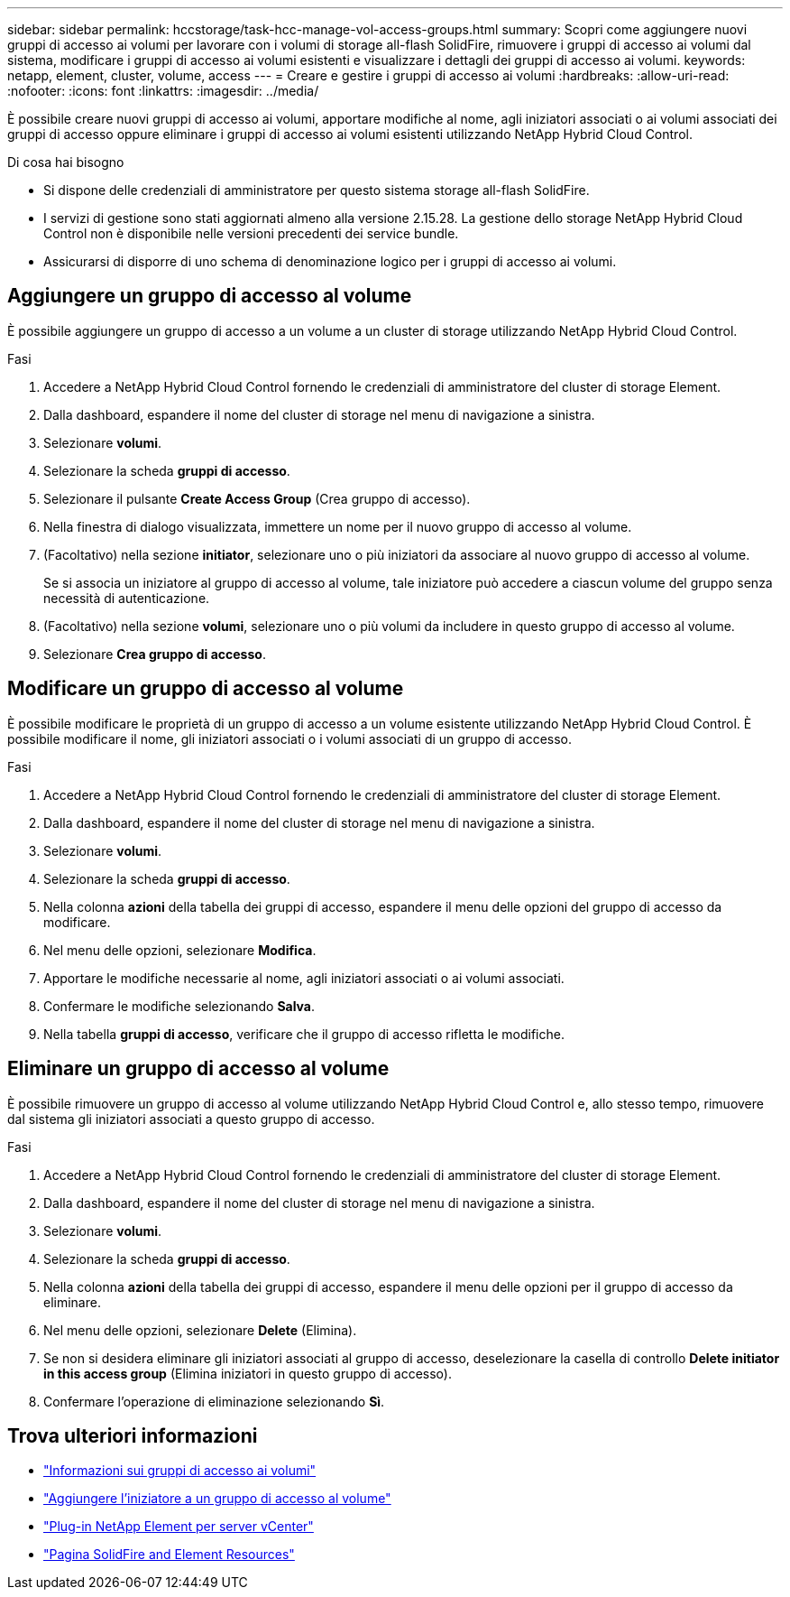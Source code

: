 ---
sidebar: sidebar 
permalink: hccstorage/task-hcc-manage-vol-access-groups.html 
summary: Scopri come aggiungere nuovi gruppi di accesso ai volumi per lavorare con i volumi di storage all-flash SolidFire, rimuovere i gruppi di accesso ai volumi dal sistema, modificare i gruppi di accesso ai volumi esistenti e visualizzare i dettagli dei gruppi di accesso ai volumi. 
keywords: netapp, element, cluster, volume, access 
---
= Creare e gestire i gruppi di accesso ai volumi
:hardbreaks:
:allow-uri-read: 
:nofooter: 
:icons: font
:linkattrs: 
:imagesdir: ../media/


[role="lead"]
È possibile creare nuovi gruppi di accesso ai volumi, apportare modifiche al nome, agli iniziatori associati o ai volumi associati dei gruppi di accesso oppure eliminare i gruppi di accesso ai volumi esistenti utilizzando NetApp Hybrid Cloud Control.

.Di cosa hai bisogno
* Si dispone delle credenziali di amministratore per questo sistema storage all-flash SolidFire.
* I servizi di gestione sono stati aggiornati almeno alla versione 2.15.28. La gestione dello storage NetApp Hybrid Cloud Control non è disponibile nelle versioni precedenti dei service bundle.
* Assicurarsi di disporre di uno schema di denominazione logico per i gruppi di accesso ai volumi.




== Aggiungere un gruppo di accesso al volume

È possibile aggiungere un gruppo di accesso a un volume a un cluster di storage utilizzando NetApp Hybrid Cloud Control.

.Fasi
. Accedere a NetApp Hybrid Cloud Control fornendo le credenziali di amministratore del cluster di storage Element.
. Dalla dashboard, espandere il nome del cluster di storage nel menu di navigazione a sinistra.
. Selezionare *volumi*.
. Selezionare la scheda *gruppi di accesso*.
. Selezionare il pulsante *Create Access Group* (Crea gruppo di accesso).
. Nella finestra di dialogo visualizzata, immettere un nome per il nuovo gruppo di accesso al volume.
. (Facoltativo) nella sezione *initiator*, selezionare uno o più iniziatori da associare al nuovo gruppo di accesso al volume.
+
Se si associa un iniziatore al gruppo di accesso al volume, tale iniziatore può accedere a ciascun volume del gruppo senza necessità di autenticazione.

. (Facoltativo) nella sezione *volumi*, selezionare uno o più volumi da includere in questo gruppo di accesso al volume.
. Selezionare *Crea gruppo di accesso*.




== Modificare un gruppo di accesso al volume

È possibile modificare le proprietà di un gruppo di accesso a un volume esistente utilizzando NetApp Hybrid Cloud Control. È possibile modificare il nome, gli iniziatori associati o i volumi associati di un gruppo di accesso.

.Fasi
. Accedere a NetApp Hybrid Cloud Control fornendo le credenziali di amministratore del cluster di storage Element.
. Dalla dashboard, espandere il nome del cluster di storage nel menu di navigazione a sinistra.
. Selezionare *volumi*.
. Selezionare la scheda *gruppi di accesso*.
. Nella colonna *azioni* della tabella dei gruppi di accesso, espandere il menu delle opzioni del gruppo di accesso da modificare.
. Nel menu delle opzioni, selezionare *Modifica*.
. Apportare le modifiche necessarie al nome, agli iniziatori associati o ai volumi associati.
. Confermare le modifiche selezionando *Salva*.
. Nella tabella *gruppi di accesso*, verificare che il gruppo di accesso rifletta le modifiche.




== Eliminare un gruppo di accesso al volume

È possibile rimuovere un gruppo di accesso al volume utilizzando NetApp Hybrid Cloud Control e, allo stesso tempo, rimuovere dal sistema gli iniziatori associati a questo gruppo di accesso.

.Fasi
. Accedere a NetApp Hybrid Cloud Control fornendo le credenziali di amministratore del cluster di storage Element.
. Dalla dashboard, espandere il nome del cluster di storage nel menu di navigazione a sinistra.
. Selezionare *volumi*.
. Selezionare la scheda *gruppi di accesso*.
. Nella colonna *azioni* della tabella dei gruppi di accesso, espandere il menu delle opzioni per il gruppo di accesso da eliminare.
. Nel menu delle opzioni, selezionare *Delete* (Elimina).
. Se non si desidera eliminare gli iniziatori associati al gruppo di accesso, deselezionare la casella di controllo *Delete initiator in this access group* (Elimina iniziatori in questo gruppo di accesso).
. Confermare l'operazione di eliminazione selezionando *Sì*.


[discrete]
== Trova ulteriori informazioni

* link:../concepts/concept_solidfire_concepts_volume_access_groups.html["Informazioni sui gruppi di accesso ai volumi"]
* link:task-hcc-manage-initiators.html#add-initiators-to-a-volume-access-group["Aggiungere l'iniziatore a un gruppo di accesso al volume"]
* https://docs.netapp.com/us-en/vcp/index.html["Plug-in NetApp Element per server vCenter"^]
* https://www.netapp.com/data-storage/solidfire/documentation["Pagina SolidFire and Element Resources"^]

